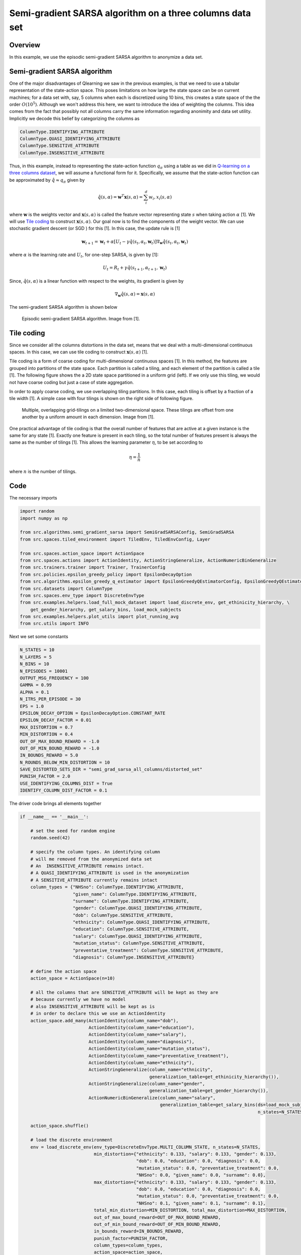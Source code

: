Semi-gradient SARSA algorithm on a three columns data set
=========================================================

Overview
--------

In this example, we use the episodic semi-gradient SARSA algorithm to anonymize a data set.


Semi-gradient SARSA algorithm 
-----------------------------

One of the major disadvantages of Qlearning we saw in the previous examples, is that we need to use a tabular representation
of the state-action space. This poses limitations on how large the state space can be on current machines; for a data set with, say, 5 columns when each  
is discretized using 10 bins, this creates a state space of the the order :math:`O(10^5)`. Although we won't address this here,
we want to introduce the idea of weighting the columns. This idea comes from the fact that possibly not all columns carry the same
information regarding anonimity and data set utility. Implicitly we decode this belief by categorizing the columns as

.. code-block::

	ColumnType.IDENTIFYING_ATTRIBUTE
	ColumnType.QUASI_IDENTIFYING_ATTRIBUTE
	ColumnType.SENSITIVE_ATTRIBUTE
	ColumnType.INSENSITIVE_ATTRIBUTE 


Thus, in this example, instead to representing the state-action function :math:`q_{\pi}` using a table as we did in `Q-learning on a three columns dataset <qlearning_three_columns.html>`_, we will assume  a functional form for  it. Specifically, we assume that the state-action function can be approximated by :math:`\hat{q} \approx q_{\pi}` given by 

.. math::
	\hat{q}(s, \alpha) = \mathbf{w}^T\mathbf{x}(s, \alpha) = \sum_{i}^{d} w_i, x_i(s, \alpha)

where :math:`\mathbf{w}` is the weights vector and :math:`\mathbf{x}(s, \alpha)` is called the feature vector representing state :math:`s` when taking action :math:`\alpha` [1]. We will use `Tile coding`_ to construct :math:`\mathbf{x}(s, \alpha)`.  Our goal now is to find the components of the weight vector. 
We can use stochastic gradient descent (or SGD ) for this [1]. In this case, the update rule is [1]

.. math::
   \mathbf{w}_{t + 1} = \mathbf{w}_t + \alpha\left[U_t - \gamma \hat{q}(s_t, \alpha_t, \mathbf{w}_t)\right] \nabla_{\mathbf{w}} \hat{q}(s_t, \alpha_t, \mathbf{w}_t)
   
where :math:`\alpha` is the learning rate and :math:`U_t`, for one-step SARSA, is given by [1]:

.. math::
   U_t = R_t + \gamma \hat{q}(s_{t + 1}, \alpha_{t + 1}, \mathbf{w}_t)

Since, :math:`\hat{q}(s, \alpha)` is a linear function with respect to the weights, its gradient is given by

.. math::
   \nabla_{\mathbf{w}} \hat{q}(s, \alpha) = \mathbf{x}(s, \alpha)

The semi-gradient SARSA algorithm is shown below

.. figure:: images/semi_gradient_sarsa.png 

   Episodic semi-gradient SARSA algorithm. Image from [1].
 
 
Tile coding
-------------

Since we consider all the columns distortions in the data set, means that we deal with a multi-dimensional continuous spaces. In this case,
we can use tile coding to construct :math:`\mathbf{x}(s, \alpha)` [1].

Tile coding is a form of coarse coding for multi-dimensional continuous spaces [1]. In this method, the features are grouped into partitions of the state
space. Each partition is called a tiling, and each element of the partition is called a
tile [1]. The following figure shows the a 2D state space partitioned in a uniform grid (left).
If we only use this tiling,  we would not have coarse coding but just a case of state aggregation.

In order to apply coarse coding, we use overlapping tiling partitions. In this case, each tiling is offset by a fraction of a tile width [1].
A simple case with four tilings is shown on the right side of following figure. 


.. figure:: images/tiling_example.png

   Multiple, overlapping grid-tilings on a limited two-dimensional space. 
   These tilings are offset from one another by a uniform amount in each dimension. Image from [1].


One practical advantage of tile coding is that the overall number of features that are active 
at a given instance is the same for any state [1]. Exactly one feature is present in each tiling, so the total number of features present is
always the same as the number of tilings [1]. This allows the learning parameter :math:`\eta`, to be set according to

.. math::
   \eta = \frac{1}{n}
   
   
where :math:`n` is the number of tilings. 


Code
----

The necessary imports

.. code-block::

	import random
	import numpy as np

	from src.algorithms.semi_gradient_sarsa import SemiGradSARSAConfig, SemiGradSARSA
	from src.spaces.tiled_environment import TiledEnv, TiledEnvConfig, Layer

	from src.spaces.action_space import ActionSpace
	from src.spaces.actions import ActionIdentity, ActionStringGeneralize, ActionNumericBinGeneralize
	from src.trainers.trainer import Trainer, TrainerConfig
	from src.policies.epsilon_greedy_policy import EpsilonDecayOption
	from src.algorithms.epsilon_greedy_q_estimator import EpsilonGreedyQEstimatorConfig, EpsilonGreedyQEstimator
	from src.datasets import ColumnType
	from src.spaces.env_type import DiscreteEnvType
	from src.examples.helpers.load_full_mock_dataset import load_discrete_env, get_ethinicity_hierarchy, \
	    get_gender_hierarchy, get_salary_bins, load_mock_subjects
	from src.examples.helpers.plot_utils import plot_running_avg
	from src.utils import INFO
	
Next we set some constants

.. code-block::

	N_STATES = 10
	N_LAYERS = 5
	N_BINS = 10
	N_EPISODES = 10001
	OUTPUT_MSG_FREQUENCY = 100
	GAMMA = 0.99
	ALPHA = 0.1
	N_ITRS_PER_EPISODE = 30
	EPS = 1.0
	EPSILON_DECAY_OPTION = EpsilonDecayOption.CONSTANT_RATE
	EPSILON_DECAY_FACTOR = 0.01
	MAX_DISTORTION = 0.7
	MIN_DISTORTION = 0.4
	OUT_OF_MAX_BOUND_REWARD = -1.0
	OUT_OF_MIN_BOUND_REWARD = -1.0
	IN_BOUNDS_REWARD = 5.0
	N_ROUNDS_BELOW_MIN_DISTORTION = 10
	SAVE_DISTORTED_SETS_DIR = "semi_grad_sarsa_all_columns/distorted_set"
	PUNISH_FACTOR = 2.0
	USE_IDENTIFYING_COLUMNS_DIST = True
	IDENTIFY_COLUMN_DIST_FACTOR = 0.1




The driver code brings all elements together

.. code-block::

	if __name__ == '__main__':

	    # set the seed for random engine
	    random.seed(42)

	    # specify the column types. An identifying column
	    # will me removed from the anonymized data set
	    # An  INSENSITIVE_ATTRIBUTE remains intact.
	    # A QUASI_IDENTIFYING_ATTRIBUTE is used in the anonymization
	    # A SENSITIVE_ATTRIBUTE currently remains intact
	    column_types = {"NHSno": ColumnType.IDENTIFYING_ATTRIBUTE,
		            "given_name": ColumnType.IDENTIFYING_ATTRIBUTE,
		            "surname": ColumnType.IDENTIFYING_ATTRIBUTE,
		            "gender": ColumnType.QUASI_IDENTIFYING_ATTRIBUTE,
		            "dob": ColumnType.SENSITIVE_ATTRIBUTE,
		            "ethnicity": ColumnType.QUASI_IDENTIFYING_ATTRIBUTE,
		            "education": ColumnType.SENSITIVE_ATTRIBUTE,
		            "salary": ColumnType.QUASI_IDENTIFYING_ATTRIBUTE,
		            "mutation_status": ColumnType.SENSITIVE_ATTRIBUTE,
		            "preventative_treatment": ColumnType.SENSITIVE_ATTRIBUTE,
		            "diagnosis": ColumnType.INSENSITIVE_ATTRIBUTE}

	    # define the action space
	    action_space = ActionSpace(n=10)

	    # all the columns that are SENSITIVE_ATTRIBUTE will be kept as they are
	    # because currently we have no model
	    # also INSENSITIVE_ATTRIBUTE will be kept as is
	    # in order to declare this we use an ActionIdentity
	    action_space.add_many(ActionIdentity(column_name="dob"),
		                  ActionIdentity(column_name="education"),
		                  ActionIdentity(column_name="salary"),
		                  ActionIdentity(column_name="diagnosis"),
		                  ActionIdentity(column_name="mutation_status"),
		                  ActionIdentity(column_name="preventative_treatment"),
		                  ActionIdentity(column_name="ethnicity"),
		                  ActionStringGeneralize(column_name="ethnicity",
		                                         generalization_table=get_ethinicity_hierarchy()),
		                  ActionStringGeneralize(column_name="gender",
		                                         generalization_table=get_gender_hierarchy()),
		                  ActionNumericBinGeneralize(column_name="salary",
		                                             generalization_table=get_salary_bins(ds=load_mock_subjects(),
		                                                                                  n_states=N_STATES)))

	    action_space.shuffle()

	    # load the discrete environment
	    env = load_discrete_env(env_type=DiscreteEnvType.MULTI_COLUMN_STATE, n_states=N_STATES,
		                    min_distortion={"ethnicity": 0.133, "salary": 0.133, "gender": 0.133,
		                                    "dob": 0.0, "education": 0.0, "diagnosis": 0.0,
		                                    "mutation_status": 0.0, "preventative_treatment": 0.0,
		                                    "NHSno": 0.0, "given_name": 0.0, "surname": 0.0},
		                    max_distortion={"ethnicity": 0.133, "salary": 0.133, "gender": 0.133,
		                                    "dob": 0.0, "education": 0.0, "diagnosis": 0.0,
		                                    "mutation_status": 0.0, "preventative_treatment": 0.0,
		                                    "NHSno": 0.1, "given_name": 0.1, "surname": 0.1},
		                    total_min_distortion=MIN_DISTORTION, total_max_distortion=MAX_DISTORTION,
		                    out_of_max_bound_reward=OUT_OF_MAX_BOUND_REWARD,
		                    out_of_min_bound_reward=OUT_OF_MIN_BOUND_REWARD,
		                    in_bounds_reward=IN_BOUNDS_REWARD,
		                    punish_factor=PUNISH_FACTOR,
		                    column_types=column_types,
		                    action_space=action_space,
		                    save_distoreted_sets_dir=SAVE_DISTORTED_SETS_DIR,
		                    use_identifying_column_dist_in_total_dist=USE_IDENTIFYING_COLUMNS_DIST,
		                    use_identifying_column_dist_factor=IDENTIFY_COLUMN_DIST_FACTOR,
		                    gamma=GAMMA,
		                    n_rounds_below_min_distortion=N_ROUNDS_BELOW_MIN_DISTORTION)

	    # the configuration for the Tiled environment
	    tiled_env_config = TiledEnvConfig(n_layers=N_LAYERS, n_bins=N_BINS,
		                              env=env,
		                              column_ranges={"gender": [0.0, 1.0],
		                                             "ethnicity": [0.0, 1.0],
		                                             "salary": [0.0, 1.0]})

	    # create the Tiled environment
	    tiled_env = TiledEnv(tiled_env_config)
	    tiled_env.create_tiles()

	    # agent configuration
	    agent_config = SemiGradSARSAConfig(gamma=GAMMA, alpha=ALPHA, n_itrs_per_episode=N_ITRS_PER_EPISODE,
		                               policy=EpsilonGreedyQEstimator(EpsilonGreedyQEstimatorConfig(eps=EPS, n_actions=tiled_env.n_actions,
		                                                                                            decay_op=EPSILON_DECAY_OPTION,
		                                                                                            epsilon_decay_factor=EPSILON_DECAY_FACTOR,
		                                                                                            env=tiled_env,
		                                                                                            gamma=GAMMA,
		                                                                                            alpha=ALPHA)))
	    # create the agent
	    agent = SemiGradSARSA(agent_config)

	    # create a trainer to train the SemiGradSARSA agent
	    trainer_config = TrainerConfig(n_episodes=N_EPISODES, output_msg_frequency=OUTPUT_MSG_FREQUENCY)
	    trainer = Trainer(env=tiled_env, agent=agent, configuration=trainer_config)

	    # train the agent
	    trainer.train()

	    # avg_rewards = trainer.avg_rewards()
	    avg_rewards = trainer.total_rewards
	    plot_running_avg(avg_rewards, steps=100,
		             xlabel="Episodes", ylabel="Reward",
		             title="Running reward average over 100 episodes")

	    avg_episode_dist = np.array(trainer.total_distortions)
	    print("{0} Max/Min distortion {1}/{2}".format(INFO, np.max(avg_episode_dist), np.min(avg_episode_dist)))

	    plot_running_avg(avg_episode_dist, steps=100,
		             xlabel="Episodes", ylabel="Distortion",
		             title="Running distortion average over 100 episodes")


  
.. figure:: images/sarsa_semi_grad_multi_cols_rewards.png

   Running average reward.


.. figure:: images/sarsa_semi_grad_multi_cols_distortion.png

   Running average total distortion.
   
References
----------

1. Richard S. Sutton and Andrw G. Barto, Reinforcement Learning. An Introduction 2nd Edition, MIT Press.
